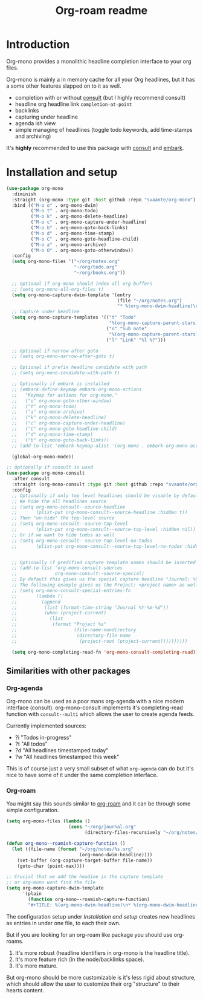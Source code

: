 #+TITLE: Org-roam readme

* Introduction
Org-mono provides a monolithic headline completion interface to your org files.

Org-mono is mainly a in memory cache for all your Org headlines, but it has a some other features slapped on to it as well.

+ completion with or without [[https://github.com/minad/consult][consult]] (but I highly recommend consult)
+ headline org headline link ~completion-at-point~
+ backlinks
+ capturing under headline
+ agenda ish view
+ simple managing of headlines (toggle todo keywords, add time-stamps and archiving)

It's *highly* recommended to use this package with [[https://github.com/minad/consult][consult]] and [[https://github.com/oantolin/embark][embark]].


* Installation and setup
#+begin_src emacs-lisp
  (use-package org-mono
    :diminish
    :straight (org-mono :type git :host github :repo "svaante/org-mono")
    :bind (("M-o o" . org-mono-dwim)
           ("M-o t" . org-mono-todo)
           ("M-o k" . org-mono-delete-headline)
           ("M-o c" . org-mono-capture-under-headline)
           ("M-o b" . org-mono-goto-back-links)
           ("M-o d" . org-mono-time-stamp)
           ("M-o C" . org-mono-goto-headline-child)
           ("M-o a" . org-mono-archive)
           ("M-o O" . org-mono-goto-otherwindow))
    :config
    (setq org-mono-files '("~/org/notes.org"
                           "~/org/todo.org"
                           "~/org/books.org"))

    ;; Optional if org-mono should index all org buffers
    ;; (setq org-mono-all-org-files t)
    (setq org-mono-capture-dwim-template '(entry
                                           (file "~/org/notes.org")
                                           "* %(org-mono-dwim-headline)\n  %?"))
    ;; Capture under headline
    (setq org-mono-capture-templates '(("t" "Todo"
                                        "%(org-mono-capture-parent-stars)* TODO %?")
                                       ("n" "Sub note"
                                        "%(org-mono-capture-parent-stars)* %?")
                                       ("l" "Link" "%l %?")))

    ;; Optional if narrow after goto
    ;; (setq org-mono-narrow-after-goto t)

    ;; Optional if prefix headline candidate with path
    ;; (setq org-mono-candidate-with-path t)

    ;; Optionally if embark is installed
    ;; (embark-define-keymap embark-org-mono-actions
    ;;   "Keymap for actions for org-mono."
    ;;   ("o" org-mono-goto-other-window)
    ;;   ("t" org-mono-todo)
    ;;   ("a" org-mono-archive)
    ;;   ("k" org-mono-delete-headline)
    ;;   ("c" org-mono-capture-under-headline)
    ;;   ("C" org-mono-goto-headline-child)
    ;;   ("d" org-mono-time-stamp)
    ;;   ("b" org-mono-goto-back-links))
    ;; (add-to-list 'embark-keymap-alist '(org-mono . embark-org-mono-actions))

    (global-org-mono-mode))

  ;; Optionally if consult is used
  (use-package org-mono-consult
    :after consult
    :straight (org-mono-consult :type git :host github :repo "svaante/org-mono")
    :config
    ;; Optionally if only top level headlines should be visable by default
    ;; We hide the all headlines source
    ;; (setq org-mono-consult--source-headline
    ;;       (plist-put org-mono-consult--source-headline :hidden t))
    ;; Then "un-hide" the top-level source
    ;; (setq org-mono-consult--source-top-level
    ;;       (plist-put org-mono-consult--source-top-level :hidden nil))
    ;; Or if we want to hide todos as well
    ;; (setq org-mono-consult--source-top-level-no-todos
    ;;       (plist-put org-mono-consult--source-top-level-no-todos :hidden nil))


    ;; Optionally if predified capture template names should be inserted
    ;; (add-to-list 'org-mono-consult-sources
    ;;              org-mono-consult--source-special)
    ;; By default this gives us the special capture headline "Journal: %Y-%m-%d"
    ;; The following example gives us the Project: <project name> as well with `project.el`
    ;; (setq org-mono-consult-special-entries-fn
    ;;       (lambda ()
    ;;         (append
    ;;          (list (format-time-string "Journal %Y-%m-%d"))
    ;;          (when (project-current)
    ;;            (list
    ;;             (format "Project %s"
    ;;                     (file-name-nondirectory
    ;;                      (directory-file-name
    ;;                       (project-root (project-current))))))))))

    (setq org-mono-completing-read-fn 'org-mono-consult-completing-read))
#+end_src

** Similarities with other packages
*** Org-agenda
Org-mono can be used as a poor mans org-agenda with a nice modern interface (consult).
org-mono-consult implements it's completing-read function with ~consult--multi~ which allows the user to create agenda feeds.

Currently implemented sources:
+ ?i "Todos in-progress"
+ ?t "All todos"
+ ?d "All headlines timestamped today"
+ ?w "All headlines timestamped this week"

This is of course just a very small subset of what ~org-agenda~ can do but it's nice to have some of it under the same completion interface.
*** Org-roam
You might say this sounds similar to [[https://github.com/org-roam/org-roam][org-roam]] and it can be through some simple configuration.

#+begin_src emacs-lisp
  (setq org-mono-files (lambda ()
                         (cons "~/org/journal.org"
                               (directory-files-recursively "~/org/notes/" ".*\\\.org$"))))

  (defun org-mono--roamish-capture-function ()
    (let ((file-name (format "~/org/notes/%s.org"
                             (org-mono-dwim-headline))))
      (set-buffer (org-capture-target-buffer file-name))
      (goto-char (point-max))))

  ;; Crucial that we add the headine in the capture template
  ;; or org-mono wont find the file
  (setq org-mono-capture-dwim-template
        '(plain
          (function org-mono--roamish-capture-function)
          "#+TITLE: %(org-mono-dwim-headline)\n* %(org-mono-dwim-headline)\n%?"))
#+end_src

The configuration setup under [[Installation and setup]] creates new headlines as entries in under one file, to each their own.

But if you are looking for an org-roam like package you should use org-roams.
1. It's more robust (headline identifiers in org-mono is the headline title).
2. It's more feature rich (in the node/backlinks space).
3. It's more mature.

But org-mono should be more customizable is it's less rigid about structure, which should allow the user to customize their org "structure" to their hearts content.
